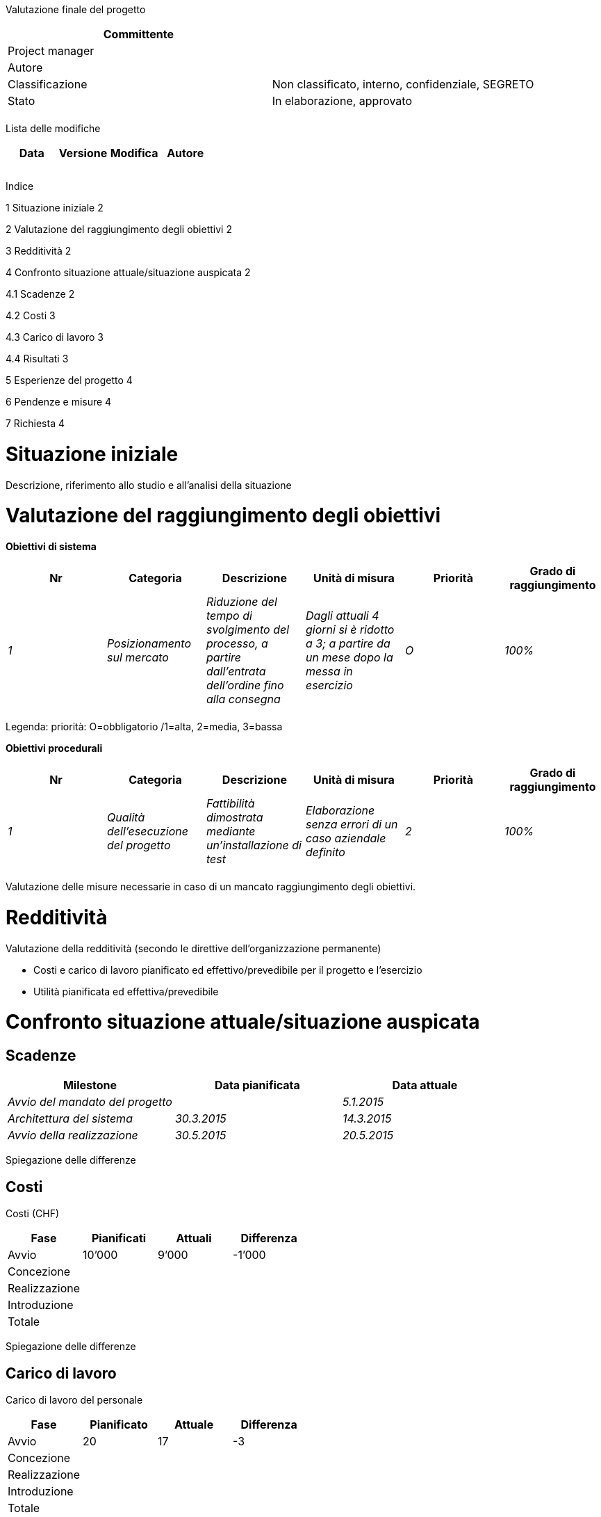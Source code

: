 Valutazione finale del progetto

[cols=",",options="header",]
|==================================================================
|Committente |
|Project manager |
|Autore |
|Classificazione |Non classificato, interno, confidenziale, SEGRETO
|Stato |In elaborazione, approvato
| |
|==================================================================

Lista delle modifiche

[cols=",,,",options="header",]
|================================
|Data |Versione |Modifica |Autore
| | | |
| | | |
| | | |
|================================

Indice

1 Situazione iniziale 2

2 Valutazione del raggiungimento degli obiettivi 2

3 Redditività 2

4 Confronto situazione attuale/situazione auspicata 2

4.1 Scadenze 2

4.2 Costi 3

4.3 Carico di lavoro 3

4.4 Risultati 3

5 Esperienze del progetto 4

6 Pendenze e misure 4

7 Richiesta 4

[[situazione-iniziale]]
= Situazione iniziale

Descrizione, riferimento allo studio e all’analisi della situazione

[[valutazione-del-raggiungimento-degli-obiettivi]]
= Valutazione del raggiungimento degli obiettivi

*Obiettivi di sistema*

[cols=",,,,,",options="header",]
|====================================================================================================================================================================================================================================================
|Nr |Categoria |Descrizione |Unità di misura |Priorità |Grado di raggiungimento
|_1_ |_Posizionamento sul mercato_ |_Riduzione del tempo di svolgimento del processo, a partire dall’entrata dell’ordine fino alla consegna_ |_Dagli attuali 4 giorni si è ridotto a 3; a partire da un mese dopo la messa in esercizio_ |_O_ |_100%_
| | | | | |
|====================================================================================================================================================================================================================================================

Legenda: priorità: O=obbligatorio /1=alta, 2=media, 3=bassa

*Obiettivi procedurali*

[cols=",,,,,",options="header",]
|===============================================================================================================================================================================
|Nr |Categoria |Descrizione |Unità di misura |Priorità |Grado di raggiungimento
|_1_ |_Qualità dell’esecuzione del progetto_ |_Fattibilità dimostrata mediante un’installazione di test_ |_Elaborazione senza errori di un caso aziendale definito_ |_2_ |_100%_
| | | | | |
|===============================================================================================================================================================================

Valutazione delle misure necessarie in caso di un mancato raggiungimento degli obiettivi.

[[redditività]]
= Redditività

Valutazione della redditività (secondo le direttive dell’organizzazione permanente)

* Costi e carico di lavoro pianificato ed effettivo/prevedibile per il progetto e l’esercizio
* Utilità pianificata ed effettiva/prevedibile

[[confronto-situazione-attualesituazione-auspicata]]
= Confronto situazione attuale/situazione auspicata

[[scadenze]]
== Scadenze

[cols=",,",options="header",]
|=====================================================
|Milestone |Data pianificata |Data attuale
|_Avvio del mandato del progetto_ | |_5.1.2015_
|_Architettura del sistema_ |_30.3.2015_ |_14.3.2015_
|_Avvio della realizzazione_ |_30.5.2015_ |_20.5.2015_
|=====================================================

Spiegazione delle differenze

[[costi]]
== Costi

Costi (CHF)

[cols=",,,",options="header",]
|======================================
|Fase |Pianificati |Attuali |Differenza
|Avvio |10’000 |9’000 |-1’000
|Concezione | | |
|Realizzazione | | |
|Introduzione | | |
|Totale | | |
|======================================

Spiegazione delle differenze

[[carico-di-lavoro]]
== Carico di lavoro

Carico di lavoro del personale

[cols=",,,",options="header",]
|======================================
|Fase |Pianificato |Attuale |Differenza
|Avvio |20 |17 |-3
|Concezione | | |
|Realizzazione | | |
|Introduzione | | |
|Totale | | |
|======================================

Spiegazione delle differenze

[[risultati]]
== Risultati

[cols=",,,",options="header",]
|======================================
|Fase |Pianificati |Attuali |Differenza
|_Studio_ |1.12.2015 |_4.12.2015_ |_+3_
|_Risultato 2_ | | |
|_Risultato 3_ | | |
|======================================

[[esperienze-del-progetto]]
= Esperienze del progetto

[cols=",,,,",options="header",]
|=====================================================================================================================================
|Nr |Settore |Esperienza |Rilevanza |Indicazioni
|_1_ |_Acquisti_ |_La consulenza del servizio acquisti, a proposito della pianificazione degli acquisti, si è rivelata molto utile_ a|
_Altri progetti;_

_Project Management Office (PMO)_

 |_Registrare nella lista di controllo xyz_
| | | | |
|=====================================================================================================================================

[[pendenze-e-misure]]
= Pendenze e misure

*Pendenze dal progetto*

[cols=",,,,",options="header",]
|====================================================================================================================================================
|Nr |Punti aperti |Misura |Responsabile |Scadenza
|_1_ |_Consegna del sistema di test e degli strumenti al responsabile dell‘applicazione_ |_Consegna eseguita_ |_Nome del collaboratore_ |_15.12.2015_
| | | | |
|====================================================================================================================================================

*Altre misure dopo la fine del progetto*

[cols=",,,",options="header",]
|===============================================================================
|Nr |Misura |Responsabile |Scadenza
|_1_ a|
_Controllo del successo del progetto (dopo un periodo d’esercizio di nn mesi):_

_Rilevare e analizzare la soddisfazione del cliente; rapporto al servizio xyz_

 |_Nome del collaboratore_ |_30.5.2016_
| a|
_Valutazione della redditività effettiva in un calcolo retrospettivo_

_Valutazione della sosteni-bilità effettiva in un rapporto sulla so-stenibilità_

_Rilevare e analizzare la soddisfazione del cliente; rapporto al servizio xyz_

 | |
|===============================================================================

[[richiesta]]
= Richiesta

Richiesta di chiusura del progetto
